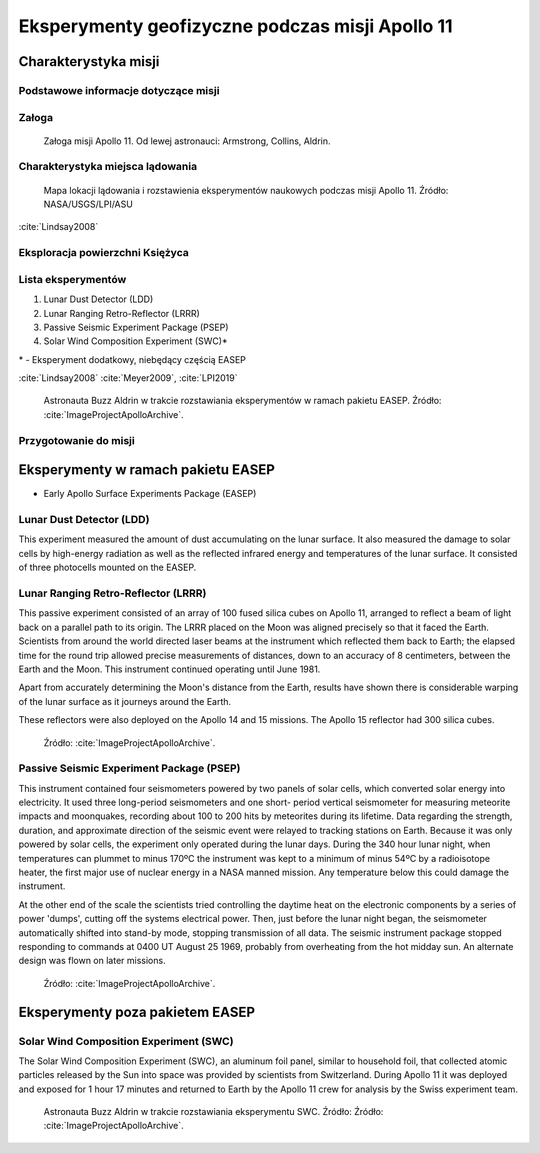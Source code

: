 ************************************************
Eksperymenty geofizyczne podczas misji Apollo 11
************************************************


Charakterystyka misji
=====================

Podstawowe informacje dotyczące misji
-------------------------------------
.. csv-table:: Wybrane informacje dotyczące parametrów misji Apollo 11 :cite:`Garber2019`, :cite:`Johnston1975`, :cite:`Orloff2000`.
    :stub-columns: 1
    :file: data/apollo11-info.csv

Załoga
------
.. csv-table:: Lista członków załogi głównej i zapasowej dla misji Apollo 11 :cite:`Johnston1975`.
    :file: data/apollo11-crew.csv
    :header-rows: 1

.. figure:: img/apollo11-crew.jpg
    :name: figure-alsep-apollo11-crew

    Załoga misji Apollo 11. Od lewej astronauci: Armstrong, Collins, Aldrin.

Charakterystyka miejsca lądowania
---------------------------------
.. figure:: img/apollo11-map.png
    :name: figure-alsep-apollo11-map

    Mapa lokacji lądowania i rozstawienia eksperymentów naukowych podczas misji Apollo 11. Źródło: NASA/USGS/LPI/ASU

:cite:`Lindsay2008`

Eksploracja powierzchni Księżyca
--------------------------------
.. csv-table:: Harmonogram spacerów kosmicznych na powierzchni księżyca podczas misji Apollo 11 :cite:`LPI2019`.
    :file: data/apollo11-eva.csv
    :header-rows: 1

Lista eksperymentów
-------------------
#. Lunar Dust Detector (LDD)
#. Lunar Ranging Retro-Reflector (LRRR)
#. Passive Seismic Experiment Package (PSEP)
#. Solar Wind Composition Experiment (SWC)*

\* - Eksperyment dodatkowy, niebędący częścią EASEP

:cite:`Lindsay2008` :cite:`Meyer2009`, :cite:`LPI2019`

.. figure:: img/apollo11-setup.jpg
    :name: figure-alsep-apollo11-setup

    Astronauta Buzz Aldrin w trakcie rozstawiania eksperymentów w ramach pakietu EASEP. Źródło: :cite:`ImageProjectApolloArchive`.

Przygotowanie do misji
----------------------
.. csv-table:: Obszary geograficzne na Ziemi wykorzystane podczas przeszkolenia geologicznego astronautów do misji Apollo 11.
    :file: data/apollo11-training.csv
    :header-rows: 1


Eksperymenty w ramach pakietu EASEP
===================================
* Early Apollo Surface Experiments Package (EASEP)

Lunar Dust Detector (LDD)
-------------------------
This experiment measured the amount of dust accumulating on the lunar surface. It also measured the damage to solar cells by high-energy radiation as well as the reflected infrared energy and temperatures of the lunar surface. It consisted of three photocells mounted on the EASEP.

Lunar Ranging Retro-Reflector (LRRR)
------------------------------------
This passive experiment consisted of an array of 100 fused silica cubes on Apollo 11, arranged to reflect a beam of light back on a parallel path to its origin. The LRRR placed on the Moon was aligned precisely so that it faced the Earth. Scientists from around the world directed laser beams at the instrument which reflected them back to Earth; the elapsed time for the round trip allowed precise measurements of distances, down to an accuracy of 8 centimeters, between the Earth and the Moon. This instrument continued operating until June 1981.

Apart from accurately determining the Moon's distance from the Earth, results have shown there is considerable warping of the lunar surface as it journeys around the Earth.

These reflectors were also deployed on the Apollo 14 and 15 missions.  The Apollo 15 reflector had 300 silica cubes.

.. figure:: img/apollo11-LRRR.jpg
    :name: figure-alsep-apollo11-LRRR

    Źródło: :cite:`ImageProjectApolloArchive`.

.. todo:: podpis dla Figure

Passive Seismic Experiment Package (PSEP)
-----------------------------------------
This instrument contained four seismometers powered by two panels of solar cells, which converted solar energy into electricity. It used three long-period seismometers and one short- period vertical seismometer for measuring meteorite impacts and moonquakes, recording about 100 to 200 hits by meteorites during its lifetime. Data regarding the strength, duration, and approximate direction of the seismic event were relayed to tracking stations on Earth. Because it was only powered by solar cells, the experiment only operated during the lunar days. During the 340 hour lunar night, when temperatures can plummet to minus 170ºC the instrument was kept to a minimum of minus 54ºC by a radioisotope heater, the first major use of nuclear energy in a NASA manned mission. Any temperature below this could damage the instrument.

At the other end of the scale the scientists tried controlling the daytime heat on the electronic components by a series of power 'dumps', cutting off the systems electrical power. Then, just before the lunar night began, the seismometer automatically shifted into stand-by mode, stopping transmission of all data. The seismic instrument package stopped responding to commands at 0400 UT August 25 1969, probably from overheating from the hot midday sun. An alternate design was flown on later missions.

.. figure:: img/apollo11-PSEP.jpg
    :name: figure-alsep-apollo11-PSEP

    Źródło: :cite:`ImageProjectApolloArchive`.

.. todo:: podpis dla Figure


Eksperymenty poza pakietem EASEP
================================

Solar Wind Composition Experiment (SWC)
---------------------------------------
The Solar Wind Composition Experiment (SWC), an aluminum foil panel, similar to household foil, that collected atomic particles released by the Sun into space was provided by scientists from Switzerland. During Apollo 11 it was deployed and exposed for 1 hour 17 minutes and returned to Earth by the Apollo 11 crew for analysis by the Swiss experiment team.

.. figure:: img/apollo11-SWC.jpg
    :name: figure-alsep-apollo11-SWC

    Astronauta Buzz Aldrin w trakcie rozstawiania eksperymentu SWC. Źródło: Źródło: :cite:`ImageProjectApolloArchive`.
